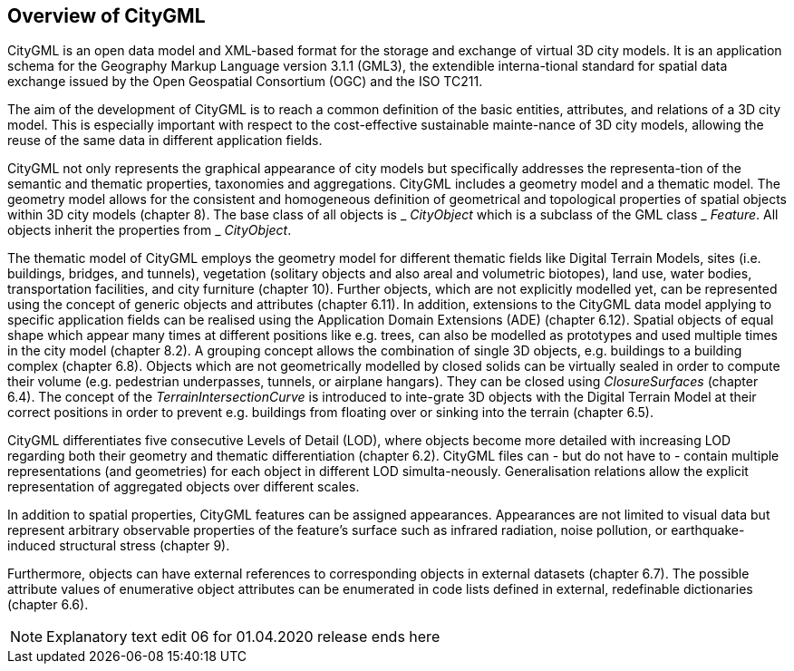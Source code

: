 [[overview-section]]
== Overview of CityGML

CityGML is an open data model and XML-based format for the storage and exchange of virtual 3D city models. It is an application schema for the Geography Markup Language version 3.1.1 (GML3), the extendible interna-tional standard for spatial data exchange issued by the Open Geospatial Consortium (OGC) and the ISO TC211.

The aim of the development of CityGML is to reach a common definition of the basic entities, attributes, and relations of a 3D city model. This is especially important with respect to the cost-effective sustainable mainte-nance of 3D city models, allowing the reuse of the same data in different application fields.

CityGML not only represents the graphical appearance of city models but specifically addresses the representa-tion of the semantic and thematic properties, taxonomies and aggregations. CityGML includes a geometry model and a thematic model. The geometry model allows for the consistent and homogeneous definition of geometrical and topological properties of spatial objects within 3D city models (chapter 8). The base class of all objects is _ _CityObject_ which is a subclass of the GML class _ _Feature_. All objects inherit the properties from _ _CityObject_.

The thematic model of CityGML employs the geometry model for different thematic fields like Digital Terrain Models, sites (i.e. buildings, bridges, and tunnels), vegetation (solitary objects and also areal and volumetric biotopes), land use, water bodies, transportation facilities, and city furniture (chapter 10). Further objects, which are not explicitly modelled yet, can be represented using the concept of generic objects and attributes (chapter 6.11). In addition, extensions to the CityGML data model applying to specific application fields can be realised using the Application Domain Extensions (ADE) (chapter 6.12). Spatial objects of equal shape which appear many times at different positions like e.g. trees, can also be modelled as prototypes and used multiple times in the city model (chapter 8.2). A grouping concept allows the combination of single 3D objects, e.g. buildings to a building complex (chapter 6.8). Objects which are not geometrically modelled by closed solids can be virtually sealed in order to compute their volume (e.g. pedestrian underpasses, tunnels, or airplane hangars). They can be closed using _ClosureSurfaces_ (chapter 6.4). The concept of the _TerrainIntersectionCurve_ is introduced to inte-grate 3D objects with the Digital Terrain Model at their correct positions in order to prevent e.g. buildings from floating over or sinking into the terrain (chapter 6.5).

CityGML differentiates five consecutive Levels of Detail (LOD), where objects become more detailed with increasing LOD regarding both their geometry and thematic differentiation (chapter 6.2). CityGML files can - but do not have to - contain multiple representations (and geometries) for each object in different LOD simulta-neously. Generalisation relations allow the explicit representation of aggregated objects over different scales.

In addition to spatial properties, CityGML features can be assigned appearances. Appearances are not limited to visual data but represent arbitrary observable properties of the feature’s surface such as infrared radiation, noise pollution, or earthquake-induced structural stress (chapter 9).

Furthermore, objects can have external references to corresponding objects in external datasets (chapter 6.7). The possible attribute values of enumerative object attributes can be enumerated in code lists defined in external, redefinable dictionaries (chapter 6.6).

NOTE: Explanatory text edit 06 for 01.04.2020 release ends here
